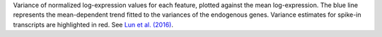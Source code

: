 Variance of normalized log-expression values for each feature, plotted against
the mean log-expression. The blue line represents the mean-dependent trend
fitted to the variances of the endogenous genes. Variance estimates for spike-in
transcripts are highlighted in red.
See `Lun et al. (2016) <http://dx.doi.org/10.12688/f1000research.9501.2>`_.
